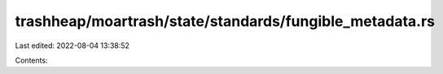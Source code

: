 trashheap/moartrash/state/standards/fungible_metadata.rs
========================================================

Last edited: 2022-08-04 13:38:52

Contents:

.. code-block:: rs

    

